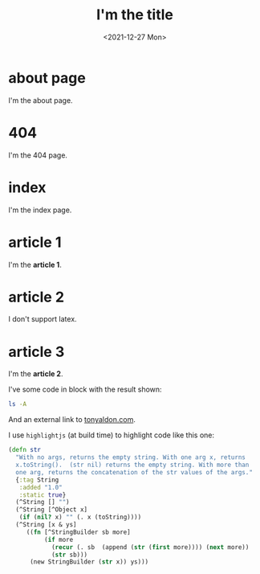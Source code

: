 #+TITLE: I'm the title
#+DATE: <2021-12-27 Mon>

# some comments

* about page

I'm the about page.

* 404

I'm the 404 page.

* index

I'm the index page.

* article 1

I'm the *article 1*.

* article 2

I don't support latex.

* article 3

I'm the *article 2*.

I've some code in block with the result shown:

#+BEGIN_SRC bash :results output
ls -A
#+END_SRC

#+RESULTS:
: content.org
: #osta.el#
: osta.el
: README.org

And an external link to [[https://tonyaldon.com][tonyaldon.com]].

I use ~highlightjs~ (at build time) to highlight code like this one:

#+BEGIN_SRC clojure
(defn str
  "With no args, returns the empty string. With one arg x, returns
  x.toString().  (str nil) returns the empty string. With more than
  one arg, returns the concatenation of the str values of the args."
  {:tag String
   :added "1.0"
   :static true}
  (^String [] "")
  (^String [^Object x]
   (if (nil? x) "" (. x (toString))))
  (^String [x & ys]
     ((fn [^StringBuilder sb more]
          (if more
            (recur (. sb  (append (str (first more)))) (next more))
            (str sb)))
      (new StringBuilder (str x)) ys)))
#+END_SRC
